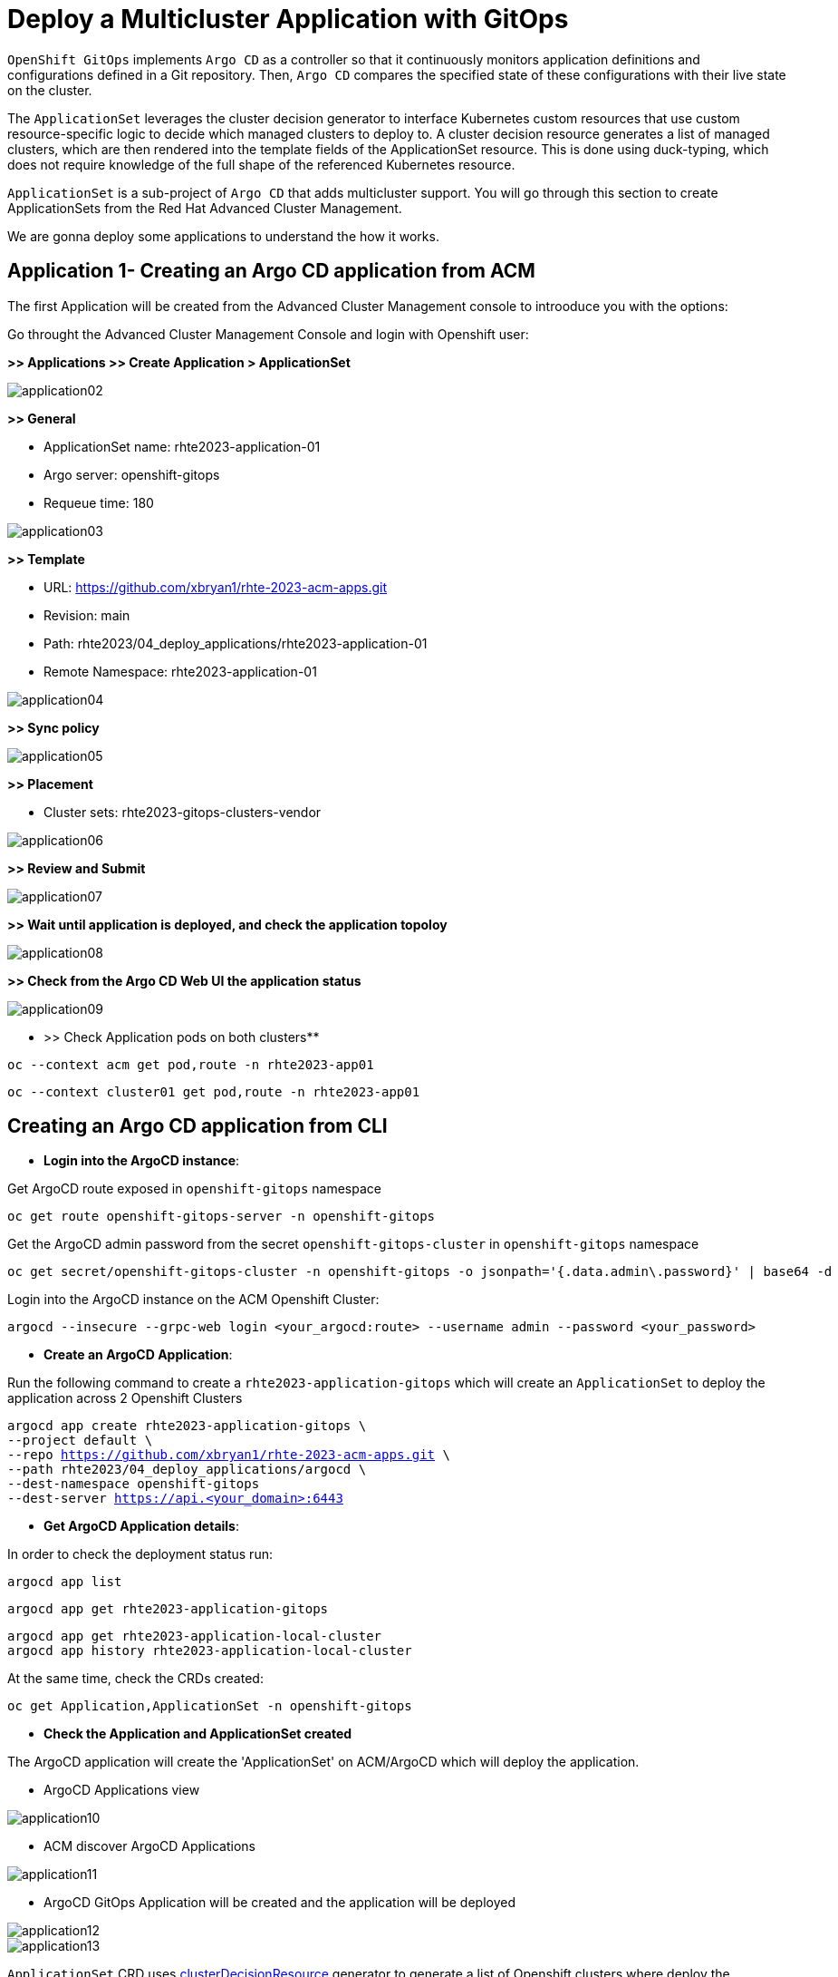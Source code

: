 [#application]
= Deploy a Multicluster Application with GitOps

`OpenShift GitOps` implements `Argo CD` as a controller so that it continuously monitors application definitions and configurations defined in a Git repository. Then, `Argo CD` compares the specified state of these configurations with their live state on the cluster.

The `ApplicationSet` leverages the cluster decision generator to interface Kubernetes custom resources that use custom resource-specific logic to decide which managed clusters to deploy to. A cluster decision resource generates a list of managed clusters, which are then rendered into the template fields of the ApplicationSet resource. This is done using duck-typing, which does not require knowledge of the full shape of the referenced Kubernetes resource.

`ApplicationSet` is a sub-project of `Argo CD` that adds multicluster support. You will go through this section to create ApplicationSets from the Red Hat Advanced Cluster Management.

We are gonna deploy some applications to understand the how it works.

[#applicationacm]
== Application 1- Creating an Argo CD application from ACM

The first Application will be created from the Advanced Cluster Management console to introoduce you with the options:

Go throught the Advanced Cluster Management Console and login with Openshift user:

**>> Applications >> Create Application > ApplicationSet**

image::application/application02.png[]

**>> General**

* ApplicationSet name: rhte2023-application-01
* Argo server: openshift-gitops
* Requeue time: 180

image::application/application03.png[]

**>> Template**

* URL: https://github.com/xbryan1/rhte-2023-acm-apps.git
* Revision: main
* Path: rhte2023/04_deploy_applications/rhte2023-application-01
* Remote Namespace: rhte2023-application-01

image::application/application04.png[]

**>> Sync policy**

image::application/application05.png[]

**>> Placement**

* Cluster sets: rhte2023-gitops-clusters-vendor

image::application/application06.png[]

**>> Review and Submit**

image::application/application07.png[]

**>> Wait until application is deployed, and check the application topoloy**

image::application/application08.png[]

**>> Check from the Argo CD Web UI the application status**

image::application/application09.png[]

** >> Check Application pods on both clusters**

[.lines_space]
[.console-input]
[source,bash, subs="+macros,+attributes"]
----
oc --context acm get pod,route -n rhte2023-app01
----

[.lines_space]
[.console-input]
[source,bash, subs="+macros,+attributes"]
----
oc --context cluster01 get pod,route -n rhte2023-app01
----

[#applicationcli]
== Creating an Argo CD application from CLI

* **Login into the ArgoCD instance**:

Get ArgoCD route exposed in `openshift-gitops` namespace

[.lines_space]
[.console-input]
[source,bash, subs="+macros,+attributes"]
----
oc get route openshift-gitops-server -n openshift-gitops
----

Get the ArgoCD admin password from the secret `openshift-gitops-cluster` in `openshift-gitops` namespace

[.lines_space]
[.console-input]
[source,bash, subs="+macros,+attributes"]
----
oc get secret/openshift-gitops-cluster -n openshift-gitops -o jsonpath='{.data.admin\.password}' | base64 -d
----

Login into the ArgoCD instance on the ACM Openshift Cluster:

[.lines_space]
[.console-input]
[source,bash, subs="+macros,+attributes"]
----
argocd --insecure --grpc-web login <your_argocd:route> --username admin --password <your_password>
----


* **Create an ArgoCD Application**:

Run the following command to create a `rhte2023-application-gitops` which will create an `ApplicationSet` to deploy the application across 2 Openshift Clusters
[.lines_space]
[.console-input]
[source,bash, subs="+macros,+attributes"]
----
argocd app create rhte2023-application-gitops \
--project default \
--repo https://github.com/xbryan1/rhte-2023-acm-apps.git \
--path rhte2023/04_deploy_applications/argocd \
--dest-namespace openshift-gitops
--dest-server https://api.<your_domain>:6443
----

* **Get ArgoCD Application details**:

In order to check the deployment status run:

[.lines_space]
[.console-input]
[source,bash, subs="+macros,+attributes"]
----
argocd app list
----

[.lines_space]
[.console-input]
[source,bash, subs="+macros,+attributes"]
----
argocd app get rhte2023-application-gitops
----

[.lines_space]
[.console-input]
[source,bash, subs="+macros,+attributes"]
----
argocd app get rhte2023-application-local-cluster
argocd app history rhte2023-application-local-cluster
----

At the same time, check the CRDs created:

[.lines_space]
[.console-input]
[source,bash, subs="+macros,+attributes"]
----
oc get Application,ApplicationSet -n openshift-gitops
----

- **Check the Application and ApplicationSet created**

The ArgoCD application will create the 'ApplicationSet' on ACM/ArgoCD which will deploy the application.

- ArgoCD Applications view

image::application/application10.png[]

- ACM discover ArgoCD Applications

image::application/application11.png[]

- ArgoCD GitOps Application will be created and the application will be deployed

image::application/application12.png[]
image::application/application13.png[]

`ApplicationSet` CRD uses https://argocd-applicationset.readthedocs.io/en/stable/Generators-Cluster-Decision-Resource/[clusterDecisionResource] generator to generate a list of Openshift clusters where deploy the Application. Take a look at the YAML file

[.lines_space]
[.console-input]
[source,bash, subs="+macros,+attributes"]
----
cd /rhte2023/04_deploy_applications/argocd; cat rhte2023-application.yaml
----

[.lines_space]
[.console-input]
[source,yaml, subs="+macros,+attributes"]
----
apiVersion: argoproj.io/v1alpha1
kind: ApplicationSet
metadata:
  name: rhte2023-application
  namespace: openshift-gitops
spec:
  generators:
  - clusterDecisionResource:
      configMapRef: acm-placement
      labelSelector:
        matchLabels:
          cluster.open-cluster-management.io/placement: rhte2023-gitops-clusters
      requeueAfterSeconds: 180
  template:
    metadata:
      labels:
        velero.io/exclude-from-backup: "true"
      name: rhte2023-application-{{name}}
    spec:
      destination:
        namespace: rhte2023-application
        server: '{{server}}'
      project: default
      source:
        path: rhte2023/04_deploy_applications/rhte2023-application
        repoURL: https://github.com/xbryan1/rhte-2023-acm-apps.git
        targetRevision: main
      syncPolicy:
        automated:
          prune: true
          selfHeal: true
        syncOptions:
        - CreateNamespace=true
        - PruneLast=true
----

[#applicationsync]
== Syncing an ArgoCD Application

Syncing in ArgoCD means matching the state described in `Git` and what is in the Openshift cluster. There are 3 sync strategies:

- **Manual or automatic sync**
- **Auto-pruning of resources** - applicable for automatic sync
- **Self-Heal** - only applicable for automatic sync.

By default, Argo CD will auto-sync applications with the following `SyncPolocies` for an `ApplicationSet` every 3 minutes:

* Automatically sync when cluster state changes (**syncPolicy/automated/selfHeal=true**)
* Delete resources that are no longer defined in the source repository (**syncPolicy/automated/prune=true**)
* Delete resources that are no longer defined in the source repository at the end of a sync operation (**syncOptions/CreateNamespace=true**)
* Automatically create namespace if it does not exist (**syncOptions/CreateNamespace=true**)

There's additional options to configure the `ApplicationSet`:

* Replace resources instead of applying changes from the source repository (**syncOptions/Replace=false**)
* Allow applications to have empty resources (**syncPolicy/automated/allowEmpty=false**)
* Only synchronize out-of-sync resources (**syncOptions/ApplyOutOfSyncOnly=false**)
* Disable kubectl validation (**syncOptions/Validate=false**)
* Prune propagation policy (**syncOptions/PrunePropagationPolicy=background**)

By default:

[.lines_space]
[.console-input]
[source,yaml, subs="+macros,+attributes"]
----
apiVersion: argoproj.io/v1alpha1
kind: ApplicationSet
metadata:
  name: rhte2023-application
  namespace: openshift-gitops
spec:
...
      syncPolicy:
        automated:
          prune: true
          selfHeal: true
        syncOptions:
        - CreateNamespace=true
        - PruneLast=true
----

Once the before applications is deployed, change the application as shown below and sync in the ArgoCD Console the changes manually:

- Change application replicas

[.lines_space]
[.console-input]
[source,bash, subs="+macros,+attributes"]
----
oc scale deploy rhte2023-application --replicas=1
----

image::application/application14.png[]

After a while, application will scale automatically to the initial number of replicas (3)

- Commit a change on the deployment yaml file

[.lines_space]
[.console-input]
[source,bash, subs="+macros,+attributes"]
----
cd rhte2023/04_deploy_applications/rhte2023-application/base
sed -i 's/replicas: 3/replicas: 5/g' 100-deployment.yaml
git add 100-deployment.yaml
git commit -m "incresing number of replicas"
git push origin main
----

Once the change has been pushed, sync the application again.

ArgoCD Console

image::application/application15.png[]

ACM Topology

image::application/application16.png[]

NOTE: Also, you can sync applications going through the argocd cli `argocd app sync rhte2023-application-gitops`
